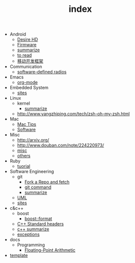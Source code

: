 #+TITLE: index

   + Android
     + [[file:Android/Desire HD.org][Desire HD]]
     + [[file:Android/firmware.org][Firmware]]
     + [[file:Android/summarize.org][summarize]]
     + [[file:Android/to read.org][to read]]
     + [[file:Android/移动开发框架.org][移动开发框架]]
   + Communication
     + [[file:Communication/software-defined radios.org][software-defined radios]]
   + Emacs
     + [[file:Emacs/org-mode.org][org-mode]]
   + Embedded System
     + [[file:Embedded System/sites.org][sites]]
   + Linux
     + kernel
       + [[file:Linux/kernel/summarize.org][summarize]]
     + [[file:Linux/zsh与oh-my-zsh.org][http://www.yangzhiping.com/tech/zsh-oh-my-zsh.html]]
   + Mac
     + [[file:Mac/mac tips.org][Mac Tips]]
     + [[file:Mac/Software.org][Software]]
   + Misc
     + [[file:Misc/publish.org][http://arxiv.org/]]
     + [[file:Misc/数据分析.org][http://www.douban.com/note/224220973/]]
     + [[file:Misc/misc.org][misc]]
     + [[file:Misc/others.org][others]]
   + Ruby
     + [[file:Ruby/tuorial.org][tuorial]]
   + Software Engineering
     + git
       + [[file:Software Engineering/git/Fork a Repo and fetch.org][Fork a Repo and fetch]]
       + [[file:Software Engineering/git/git.org][git command]]
       + [[file:Software Engineering/git/summarize.org][summarize]]
     + [[file:Software Engineering/UML.org][UML]]
     + [[file:Software Engineering/sites.org][sites]]
   + c&c++
     + boost
       + [[file:c&c++/boost/format.org][boost::format]]
     + [[file:c&c++/C++ Standard Library.org][C++ Standard headers]]
     + [[file:c&c++/c++ summarize.org][c++ summarize]]
     + [[file:c&c++/exceptions.org][exceptions]]
   + docs
     + Programming
       + [[file:docs/Programming/Floating-Point Arithmetic.org][Floating-Point Arithmetic]]
   + [[file:template.org][template]]
